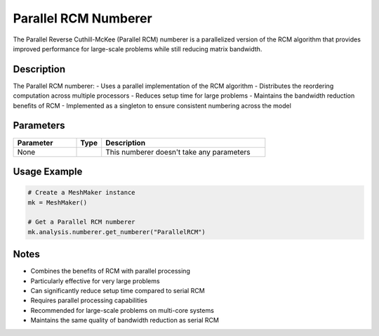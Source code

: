 Parallel RCM Numberer
=====================

The Parallel Reverse Cuthill-McKee (Parallel RCM) numberer is a parallelized version of the RCM algorithm that provides improved performance for large-scale problems while still reducing matrix bandwidth.

Description
-----------

The Parallel RCM numberer:
- Uses a parallel implementation of the RCM algorithm
- Distributes the reordering computation across multiple processors
- Reduces setup time for large problems
- Maintains the bandwidth reduction benefits of RCM
- Implemented as a singleton to ensure consistent numbering across the model

Parameters
----------

.. list-table::
   :widths: 25 10 65
   :header-rows: 1

   * - Parameter
     - Type
     - Description
   * - None
     - 
     - This numberer doesn't take any parameters

Usage Example
-------------

.. code-block:: python

   # Create a MeshMaker instance
   mk = MeshMaker()

   # Get a Parallel RCM numberer
   mk.analysis.numberer.get_numberer("ParallelRCM")

Notes
-----

- Combines the benefits of RCM with parallel processing
- Particularly effective for very large problems
- Can significantly reduce setup time compared to serial RCM
- Requires parallel processing capabilities
- Recommended for large-scale problems on multi-core systems
- Maintains the same quality of bandwidth reduction as serial RCM 